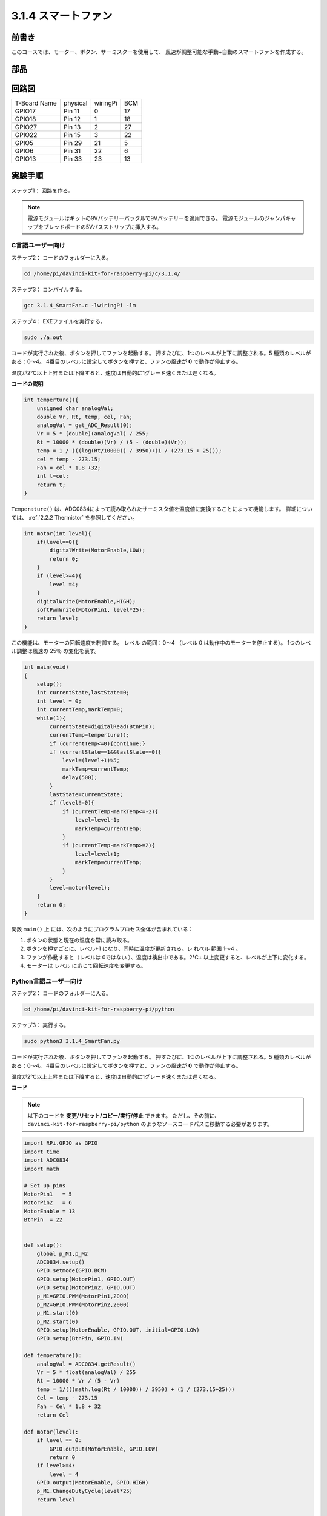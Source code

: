 3.1.4 スマートファン
~~~~~~~~~~~~~~~~~~~~~~

前書き
-----------------

このコースでは、モーター、ボタン、サーミスターを使用して、
風速が調整可能な手動+自動のスマートファンを作成する。

部品
------------------

.. image:: media/list_Smart_Fan.png
    :align: center

回路図
------------------------

============ ======== ======== ===
T-Board Name physical wiringPi BCM
GPIO17       Pin 11   0        17
GPIO18       Pin 12   1        18
GPIO27       Pin 13   2        27
GPIO22       Pin 15   3        22
GPIO5        Pin 29   21       5
GPIO6        Pin 31   22       6
GPIO13       Pin 33   23       13
============ ======== ======== ===

.. image:: media/Schematic_three_one4.png
    :width: 500
    :align: center

実験手順
-----------------------------

ステップ1： 回路を作る。

.. image:: media/image245.png
   :alt: Smart Fan_bb
   :width: 800
   :align: center

.. note::
    電源モジュールはキットの9Vバッテリーバックルで9Vバッテリーを適用できる。
    電源モジュールのジャンパキャップをブレッドボードの5Vバスストリップに挿入する。

.. image:: media/image118.jpeg
   :alt: \_MG_2084
   :width: 2.80694in
   :height: 0.94375in
   :align: center

C言語ユーザー向け
^^^^^^^^^^^^^^^^^^^^^^^^^

ステップ2： コードのフォルダーに入る。

.. raw:: html

   <run></run>

.. code-block:: 

    cd /home/pi/davinci-kit-for-raspberry-pi/c/3.1.4/

ステップ3： コンパイルする。

.. raw:: html

   <run></run>

.. code-block:: 

    gcc 3.1.4_SmartFan.c -lwiringPi -lm

ステップ4： EXEファイルを実行する。

.. raw:: html

   <run></run>

.. code-block:: 

    sudo ./a.out

コードが実行された後、ボタンを押してファンを起動する。
押すたびに、1つのレベルが上下に調整される。5 種類のレベルがある：0〜4。
4番目のレベルに設定してボタンを押すと、ファンの風速が **0** で動作が停止する。

温度が2℃以上上昇または下降すると、速度は自動的に1グレード速くまたは遅くなる。


**コードの説明**

.. code-block:: c

    int temperture(){
        unsigned char analogVal;
        double Vr, Rt, temp, cel, Fah;
        analogVal = get_ADC_Result(0);
        Vr = 5 * (double)(analogVal) / 255;
        Rt = 10000 * (double)(Vr) / (5 - (double)(Vr));
        temp = 1 / (((log(Rt/10000)) / 3950)+(1 / (273.15 + 25)));
        cel = temp - 273.15;
        Fah = cel * 1.8 +32;
        int t=cel;
        return t;
    }

``Temperature()`` は、ADC0834によって読み取られたサーミスタ値を温度値に変換することによって機能します。 詳細については、 :ref:`2.2.2 Thermistor` を参照してください。

.. code-block:: c

    int motor(int level){
        if(level==0){
            digitalWrite(MotorEnable,LOW);
            return 0;
        }
        if (level>=4){
            level =4;
        }
        digitalWrite(MotorEnable,HIGH);
        softPwmWrite(MotorPin1, level*25);
        return level;    
    }

この機能は、モーターの回転速度を制御する。
レベル の範囲：0〜4 （レベル 0 は動作中のモーターを停止する）。
1つのレベル調整は風速の 25％ の変化を表す。

.. code-block:: c

    int main(void)
    {
        setup();
        int currentState,lastState=0;
        int level = 0;
        int currentTemp,markTemp=0;
        while(1){
            currentState=digitalRead(BtnPin);
            currentTemp=temperture();
            if (currentTemp<=0){continue;}
            if (currentState==1&&lastState==0){
                level=(level+1)%5;
                markTemp=currentTemp;
                delay(500);
            }
            lastState=currentState;
            if (level!=0){
                if (currentTemp-markTemp<=-2){
                    level=level-1;
                    markTemp=currentTemp;
                }
                if (currentTemp-markTemp>=2){
                    level=level+1;
                    markTemp=currentTemp;
                }
            }
            level=motor(level);
        }
        return 0;
    }

関数 ``main()`` 上 には、次のようにプログラムプロセス全体が含まれている：

1. ボタンの状態と現在の温度を常に読み取る。

#. ボタンを押すごとに、レベル+1 になり、同時に温度が更新される。レ れベル 範囲 1〜4 。

#. ファンが作動すると（レベルは 0ではない ）、温度は検出中である。2℃+ 以上変更すると、レベルが上下に変化する。

#. モーターは レベル に応じて回転速度を変更する。

Python言語ユーザー向け
^^^^^^^^^^^^^^^^^^^^^^^^^^^^^^^

ステップ2： コードのフォルダーに入る。

.. raw:: html

   <run></run>

.. code-block:: 

    cd /home/pi/davinci-kit-for-raspberry-pi/python

ステップ3： 実行する。

.. raw:: html

   <run></run>

.. code-block:: 

    sudo python3 3.1.4_SmartFan.py

コードが実行された後、ボタンを押してファンを起動する。
押すたびに、1つのレベルが上下に調整される。5 種類のレベルがある：0〜4。
4番目のレベルに設定してボタンを押すと、ファンの風速が **0** で動作が停止する。

温度が2℃以上上昇または下降すると、速度は自動的に1グレード速くまたは遅くなる。


**コード**

.. note::

   以下のコードを **変更/リセット/コピー/実行/停止** できます。 ただし、その前に、 ``davinci-kit-for-raspberry-pi/python`` のようなソースコードパスに移動する必要があります。 
   

.. raw:: html

    <run></run>

.. code-block:: python

    import RPi.GPIO as GPIO
    import time
    import ADC0834
    import math

    # Set up pins
    MotorPin1   = 5
    MotorPin2   = 6
    MotorEnable = 13
    BtnPin  = 22


    def setup():
        global p_M1,p_M2
        ADC0834.setup()
        GPIO.setmode(GPIO.BCM)
        GPIO.setup(MotorPin1, GPIO.OUT)
        GPIO.setup(MotorPin2, GPIO.OUT)
        p_M1=GPIO.PWM(MotorPin1,2000)
        p_M2=GPIO.PWM(MotorPin2,2000)
        p_M1.start(0)
        p_M2.start(0)
        GPIO.setup(MotorEnable, GPIO.OUT, initial=GPIO.LOW)
        GPIO.setup(BtnPin, GPIO.IN)

    def temperature():
        analogVal = ADC0834.getResult()
        Vr = 5 * float(analogVal) / 255
        Rt = 10000 * Vr / (5 - Vr)
        temp = 1/(((math.log(Rt / 10000)) / 3950) + (1 / (273.15+25)))
        Cel = temp - 273.15
        Fah = Cel * 1.8 + 32
        return Cel

    def motor(level):
        if level == 0:
            GPIO.output(MotorEnable, GPIO.LOW)
            return 0
        if level>=4:
            level = 4
        GPIO.output(MotorEnable, GPIO.HIGH)
        p_M1.ChangeDutyCycle(level*25)
        return level


    def main():
        lastState=0
        level=0
        markTemp = temperature()
        while True:
            currentState =GPIO.input(BtnPin)
            currentTemp=temperature()
            if currentState == 1 and lastState == 0:
                level=(level+1)%5
                markTemp = currentTemp
                time.sleep(0.5)
            lastState=currentState
            if level!=0:
                if currentTemp-markTemp <= -2:
                    level = level -1
                    markTemp=currentTemp            
                if currentTemp-markTemp >= 2:
                    level = level +1
                    markTemp=currentTemp             
            level = motor(level)
            

    def destroy():
        GPIO.output(MotorEnable, GPIO.LOW)
        p_M1.stop()
        p_M2.stop()
        GPIO.cleanup()    

    if __name__ == '__main__':
        setup()
        try:
            main()
        except KeyboardInterrupt:
            destroy()

**コードの説明**

.. code-block:: python

    def temperature():
        analogVal = ADC0834.getResult()
        Vr = 5 * float(analogVal) / 255
        Rt = 10000 * Vr / (5 - Vr)
        temp = 1/(((math.log(Rt / 10000)) / 3950) + (1 / (273.15+25)))
        Cel = temp - 273.15
        Fah = Cel * 1.8 + 32
        return Cel

``Temperature()`` は、ADC0834 によって読み取られたサーミスタ値を温度値に変換することによって機能します。 詳細については、 :ref:`2.2.2 Thermistor` を参照してください。

.. code-block:: python

    def motor(level):
        if level == 0:
            GPIO.output(MotorEnable, GPIO.LOW)
            return 0
        if level>=4:
            level = 4
        GPIO.output(MotorEnable, GPIO.HIGH)
        p_M1.ChangeDutyCycle(level*25)
        return level


この機能はモーターの回転速度を制御する。
レバー の範囲： 0〜4 （レベル 0 は動作中のモーターを停止する）。
1つのレベル調整は風速の 25％ の変化を表す。

.. code-block:: python

    def main():
        lastState=0
        level=0
        markTemp = temperature()
        while True:
            currentState =GPIO.input(BtnPin)
            currentTemp=temperature()
            if currentState == 1 and lastState == 0:
                level=(level+1)%5
                markTemp = currentTemp
                time.sleep(0.5)
            lastState=currentState
            if level!=0:
                if currentTemp-markTemp <= -2:
                    level = level -1
                    markTemp=currentTemp            
                if currentTemp-markTemp >= 2:
                    level = level +1
                    markTemp=currentTemp             
            level = motor(level)


関数 ``main()`` 上 には、次のようにプログラムプロセス全体が含まれている：

1. ボタンの状態と現在の温度を常に読み取る。

#. ボタンを押すごとに、レベル+1 になり、同時に温度が更新される。レ れベル 範囲 1〜4 。

#. ファンが作動すると（レベルは 0ではない ）、温度は検出中である。2℃+ 以上変更すると、レベルが上下に変化する。

#. モーターは レベル に応じて回転速度を変更する。

現象画像
------------------------

.. image:: media/image246.png
   :align: center